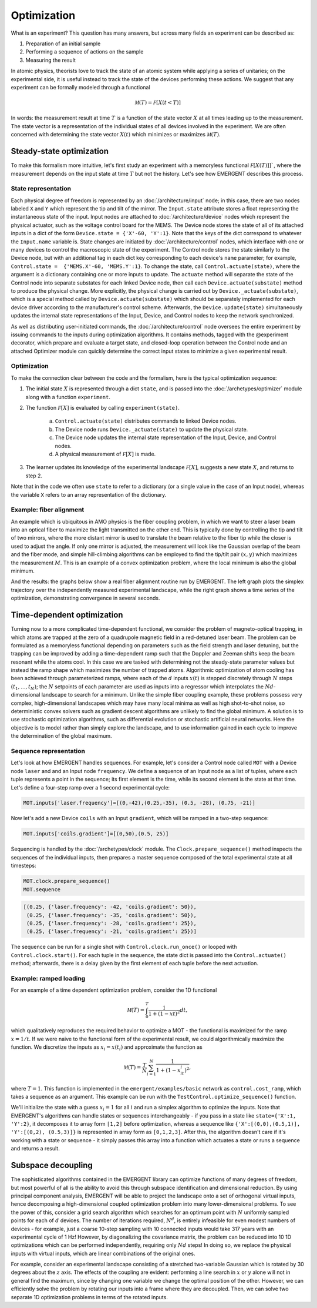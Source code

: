 ##############
Optimization
##############

What is an experiment? This question has many answers, but across many fields
an experiment can be described as:

#. Preparation of an initial sample

#. Performing a sequence of actions on the sample

#. Measuring the result

In atomic physics, theorists love to track the state of an atomic system while
applying a series of unitaries; on the experimental side, it is useful instead
to track the state of the devices performing these actions. We suggest that any
experiment can be formally modeled through a functional

.. math:: \mathcal M(T) = \mathcal F[X(t<T)]

In words: the measurement result at time :math:`T` is a function of the state vector :math:`X` at
all times leading up to the measurement. The state vector is a representation
of the individual states of all devices involved in the experiment. We are often
concerned with determining the state vector :math:`X(t)` which minimizes or maximizes
:math:`\mathcal M(T)`.



Steady-state optimization
===========================
To make this formalism more intuitive, let's first study an experiment with a
memoryless functional :math:`\mathcal F[X(T)]]``, where the measurement depends on the input
state at time :math:`T` but not the history. Let's see how EMERGENT describes this process.

State representation
---------------------
Each physical degree of freedom is represented by an :doc:`/architecture/input` node; in this case, there are two nodes labeled ``X`` and ``Y`` which
represent the tip and tilt of the mirror. The ``Input.state`` attribute stores a
float representing the instantaneous state of the input. Input nodes are attached
to :doc:`/architecture/device` nodes which represent the physical actuator, such as the voltage control
board for the MEMS. The Device node stores the state of all of its attached inputs
in a dict of the form ``Device.state = {'X'-60, 'Y':1}``. Note that the keys of
the dict correspond to whatever the ``Input.name`` variable is. State changes
are initiated by :doc:`/architecture/control` nodes, which interface with one or many devices to
control the macroscopic state of the experiment. The Control node stores the
state similarly to the Device node, but with an additional tag in each dict key
corresponding to each device's ``name`` parameter; for example, ``Control.state =  {'MEMS.X'-60, 'MEMS.Y':1}``.
To change the state, call ``Control.actuate(state)``, where the argument is a
dictionary containing one or more inputs to update. The ``actuate`` method will
separate the state of the Control node into separate substates for each linked
Device node, then call each ``Device.actuate(substate)`` method to produce the
physical change. More explicitly, the physical change is carried out by
``Device._actuate(substate)``, which is a special method called by ``Device.actuate(substate)``
which should be separately implemented for each device driver according to the
manufacturer's control scheme. Afterwards, the ``Device.update(state)`` simultaneously updates
the internal state representations of the Input, Device, and Control nodes to
keep the network synchronized.

As well as distributing user-initiated commands, the :doc:`/architecture/control`
node oversees the entire experiment by issuing commands to the inputs
during optimization algorithms. It contains methods, tagged with the @experiment decorator,
which prepare and evaluate a target state, and closed-loop operation between the
Control node and an attached Optimizer module can quickly determine the correct
input states to minimize a given experimental result.

Optimization
-------------
To make the connection clear between the code and the formalism, here is the
typical optimization sequence:

1. The initial state :math:`X` is represented through a dict ``state``, and is passed into the :doc:`/archetypes/optimizer` module along with a function ``experiment``.
2. The function :math:`\mathcal F[X]` is evaluated by calling ``experiment(state)``.

	a. ``Control.actuate(state)`` distributes commands to linked Device nodes.
	b. The Device node runs ``Device._actuate(state)`` to update the physical state.
	c. The Device node updates the internal state representation of the Input, Device, and Control nodes.
	d. A physical measurement of :math:`\mathcal F[X]` is made.
3. The learner updates its knowledge of the experimental landscape :math:`\mathcal F[X]`, suggests a new state :math:`X`, and returns to step 2.

Note that in the code we often use ``state`` to refer to a dictionary (or a single
value in the case of an Input node), whereas the variable ``X`` refers to an
array representation of the dictionary.

Example: fiber alignment
-------------------------
An example which is ubiquitous in AMO
physics is the fiber coupling problem, in which we want to steer a laser beam
into an optical fiber to maximize the light transmitted on the other end. This
is typically done by controlling the tip and tilt of two mirrors, where the more
distant mirror is used to translate the beam relative to the fiber tip while the
closer is used to adjust the angle. If only one mirror is adjusted, the measurement
will look like the Gaussian overlap of the beam and the fiber mode, and simple
hill-climbing algorithms can be employed to find the tip/tilt pair :math:`(x,y)` which
maximizes the measurement :math:`M`. This is an example of a convex optimization problem,
where the local minimum is also the global minimum.

And the results: the graphs below show a real fiber alignment routine run by EMERGENT. The left
graph plots the simplex trajectory over the independently measured experimental landscape,
while the right graph shows a time series of the optimization, demonstrating
convergence in several seconds.

.. image:: simplex_parametric.png
    :width: 49 %
.. image:: simplex_time_series.png
    :width: 49 %


Time-dependent optimization
==============================
Turning now to a more complicated time-dependent functional, we consider
the problem of magneto-optical trapping, in which atoms are trapped at the zero
of a quadrupole magnetic field in a red-detuned laser beam. The problem can be
formulated as a memoryless functional depending on parameters such as the
field strength and laser detuning, but the trapping can be improved by adding a
time-dependent ramp such that the Doppler and Zeeman shifts keep the beam resonant
while the atoms cool. In this case we are tasked with determining not the
steady-state parameter values but instead the ramp shape which maximizes the
number of trapped atoms. Algorithmic optimization of atom cooling has been
achieved through parameterized ramps, where each of the :math:`d` inputs :math:`x(t)` is stepped
discretely through :math:`N` steps :math:`(t_1,...,t_N)`; the :math:`N` setpoints of each parameter are used
as inputs into a regressor which interpolates the :math:`Nd`-dimensional landscape
to search for a minimum. Unlike the simple fiber coupling example, these problems
possess very complex, high-dimensional landscapes which may have many local
minima as well as high shot-to-shot noise, so deterministic convex solvers such
as gradient descent algorithms are unlikely to find the global minimum. A solution
is to use stochastic optimization algorithms, such as differential evolution or
stochastic artificial neural networks. Here the objective is to model rather than
simply explore the landscape, and to use information gained in each cycle
to improve the determination of the global maximum.

Sequence representation
------------------------
Let's look at how EMERGENT handles sequences. For example, let's
consider a Control node called ``MOT`` with a Device node ``laser`` and and
an Input node ``frequency``. We define a sequence of an Input node as a list of
tuples, where each tuple represents a point in the sequence; its first element
is the time, while its second element is the state at that time. Let's define a
four-step ramp over a 1 second experimental cycle:

.. code-block:: python

	 MOT.inputs['laser.frequency']=[(0,-42),(0.25,-35), (0.5, -28), (0.75, -21)]

Now let's add a new Device ``coils`` with an Input ``gradient``, which will
be ramped in a two-step sequence:

.. code-block:: python

	 MOT.inputs['coils.gradient']=[(0,50),(0.5, 25)]

Sequencing is handled by the :doc:`/archetypes/clock` module. The ``Clock.prepare_sequence()`` method
inspects the sequences of the individual inputs, then prepares a master sequence
composed of the total experimental state at all timesteps:

.. code-block:: python

	 MOT.clock.prepare_sequence()
	 MOT.sequence

.. code-block:: python

	 [(0.25, {'laser.frequency': -42, 'coils.gradient': 50}),
	  (0.25, {'laser.frequency': -35, 'coils.gradient': 50}),
	  (0.25, {'laser.frequency': -28, 'coils.gradient': 25}),
	  (0.25, {'laser.frequency': -21, 'coils.gradient': 25})]

The sequence can be run for a single shot with ``Control.clock.run_once()`` or
looped with ``Control.clock.start()``. For each tuple in the sequence, the state
dict is passed into the ``Control.actuate()`` method; afterwards, there is a delay
given by the first element of each tuple before the next actuation.

Example: ramped loading
------------------------
For an example of a time dependent optimization problem, consider the 1D functional

.. math:: \mathcal M(T) = \int_0^T \frac{1}{1+(1-xt)^2}dt,

which qualitatively reproduces the required behavior to
optimize a MOT - the functional is maximized for the ramp :math:`x=1/t`. If we were naive
to the functional form of the experimental result, we could algorithmically maximize the function.
We discretize the inputs as :math:`x_i=x(t_i)` and approximate the function as

.. math:: \mathcal M(T) = \frac{T}{N}\sum_{i=1}^N \frac{1}{1+(1-x_it_i)^2},

where :math:`T=1`. This function is implemented in the ``emergent/examples/basic``
network as ``control.cost_ramp``, which takes a sequence as an argument. This
example can be run with the ``TestControl.optimize_sequence()`` function.

We'll initialize the state with a guess :math:`x_i=1` for all :math:`i` and run a
simplex algorithm to optimize the inputs. Note that EMERGENT's algorithms can
handle states or sequences interchangeably - if you pass in a state like
``state={'X':1, 'Y':2}``, it decomposes it to array form ``[1,2]`` before
optimization, whereas a sequence like ``{'X':[(0,0),(0.5,1)], 'Y':[(0,2), (0.5,3)]}``
is represented in array form as ``[0,1,2,3]``. After this, the algorithm doesn't
care if it's working with a state or sequence - it simply passes this array into
a function which actuates a state or runs a sequence and returns a result.


Subspace decoupling
====================
The sophisticated algorithms contained in the EMERGENT library can optimize
functions of many degrees of freedom, but most powerful of all is the ability to
avoid this through subspace identification and dimensional reduction. By using
principal component analysis, EMERGENT will be able to project the landscape
onto a set of orthogonal virtual inputs, hence decomposing a high-dimensional
coupled optimization problem into many lower-dimensional problems. To see the
power of this, consider a grid search algorithm which searches for an optimum
point with :math:`N` uniformly sampled points for each of :math:`d` devices. The
number of iterations required, :math:`N^d`, is entirely infeasible for even modest
numbers of devices - for example, just a coarse 10-step sampling with 10 connected
inputs would take 317 years with an experimental cycle of 1 Hz! However, by
diagonalizing the covariance matrix, the problem can be reduced into 10 1D
optimizations which can be performed independently, requiring only :math:`Nd` steps!
In doing so, we replace the physical inputs with virtual inputs, which are linear
combinations of the original ones.

For example, consider an experimental landscape consisting of a stretched two-variable
Gaussian which is rotated by 30 degrees about the :math:`z` axis. The effects of
the coupling are evident: performing a line search in :math:`x` or :math:`y`
alone will not in general find the maximum, since by changing one variable we
change the optimal position of the other. However, we can efficiently solve the
problem by rotating our inputs into a frame where they are decoupled. Then, we
can solve two separate 1D optimization problems in terms of the rotated inputs.
